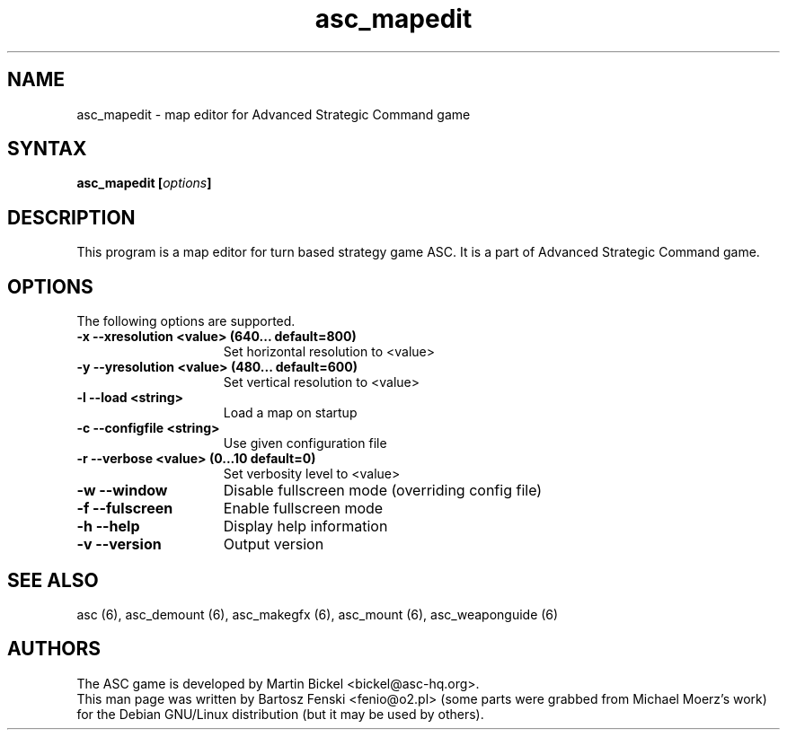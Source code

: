 .TH "asc_mapedit" "6" "1.15.0"
.SH "NAME"
asc_mapedit \- map editor for Advanced Strategic Command game
.SH "SYNTAX"
.LP 
.B asc_mapedit [\fIoptions\fP] 
.SH "DESCRIPTION"
.LP 
This program is a map editor for turn based strategy game ASC.
It is a part of Advanced Strategic Command game.
.br
.SH "OPTIONS"
.LP 
The following options are supported.
.LP 
.TP 15
.B -x --xresolution <value> (640... default=800)
Set horizontal resolution to <value>
.TP 15
.B -y --yresolution <value> (480... default=600)
Set vertical resolution to <value>
.TP 15
.B -l --load <string>
Load a map on startup
.TP 15
.B -c --configfile <string>
Use given configuration file
.TP 15
.B -r --verbose <value> (0...10 default=0)
Set verbosity level to <value>
.TP 15
.B -w --window
Disable fullscreen mode (overriding config file)
.TP 15
.B -f --fulscreen
Enable fullscreen mode 
.TP 15
.B -h --help
Display help information
.TP 15
.B -v --version
Output version
.PD
.SH "SEE ALSO"
.PP
asc (6),
asc_demount (6),
asc_makegfx (6),
asc_mount (6),
asc_weaponguide (6)
.PD
.SH "AUTHORS"
.LP 
The ASC game is developed by Martin Bickel <bickel@asc-hq.org>.
.br 
This man page was written by Bartosz Fenski <fenio@o2.pl> (some parts were
grabbed from Michael Moerz's work) for the Debian GNU/Linux distribution 
(but it may be used by others).

